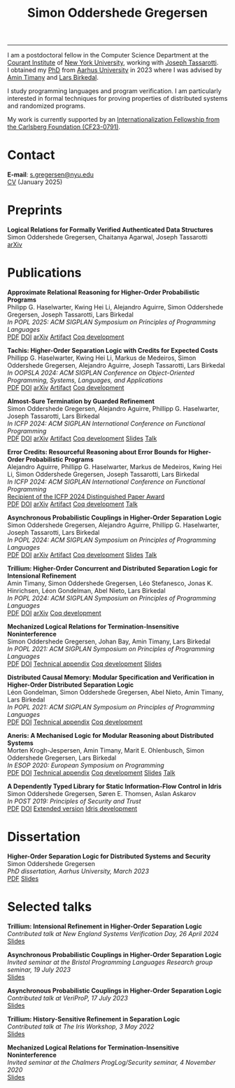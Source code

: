#+TITLE: Simon Oddershede Gregersen 
#+AUTHOR: Simon Oddershede Gregersen
#+EMAIL: s.gregersen@nyu.edu
#+options: toc:nil num:0
#+options: author:nil creator:nil
#+options: html-style:nil html-scripts:nil
#+options: timestamp:nil
#+html_doctype: html5
#+html_head: <link rel="stylesheet" type="text/css" href="org.css" />

-----
#+attr_html: :style float: right; margin: 0 0 20px 20px; text-align: right;
#+begin_sidebar
#+ATTR_HTML: :style border-radius: 2%; width: 220px;
[[./photo.png]]
#+end_sidebar

I am a postdoctoral fellow in the Computer Science Department at the [[https://cims.nyu.edu][Courant Institute]] of [[https://www.nyu.edu][New York University]], working with [[https://cs.nyu.edu/~jt4767/][Joseph Tassarotti]].
I obtained my [[https://pure.au.dk/portal/en/publications/higherorder-separation-logic-for-distributed-systems-and-security(ff07ec22-10d5-4e8e-86da-3e2a5609b2bd).html][PhD]] from [[http://cs.au.dk][Aarhus University]] in 2023 where I was advised by [[https://cs.au.dk/~timany][Amin Timany]] and [[http://cs.au.dk/~birke/][Lars Birkedal]].

I study programming languages and program verification.
I am particularly interested in formal techniques for proving properties of distributed systems and randomized programs.

My work is currently supported by an [[https://www.carlsbergfondet.dk/en/what-we-have-funded/cf23-0791/][Internationalization Fellowship from the Carlsberg Foundation (CF23-0791)]].

* Contact
:PROPERTIES:
:CUSTOM_ID: contact
:END:

*E-mail*: [[mailto:s.gregersen@nyu.edu][s.gregersen@nyu.edu]] \\
[[./CV.pdf][CV]] (January 2025)

#+begin_connect
[[https://orcid.org/0000-0001-6045-5232][file:orcid.svg]]
[[https://github.com/simongregersen][file:github.svg]]
[[https://scholar.google.com/citations?user=I-ltakEAAAAJ][file:scholar.svg]]
[[https://dblp.org/pid/263/1059.html][file:dblp.svg]]
#+end_connect

* Preprints
:PROPERTIES:
:CUSTOM_ID: preprints
:END:

#+begin_pubs
*Logical Relations for Formally Verified Authenticated Data Structures* \\
Simon Oddershede Gregersen, Chaitanya Agarwal, Joseph Tassarotti \\
[[https://arxiv.org/abs/2501.10802][arXiv]]
#+end_pubs

* Publications
:PROPERTIES:
:CUSTOM_ID: publications
:END:

#+begin_pubs
*Approximate Relational Reasoning for Higher-Order Probabilistic Programs* \\
Philipp G. Haselwarter, Kwing Hei Li, Alejandro Aguirre, Simon Oddershede Gregersen, Joseph Tassarotti, Lars Birkedal \\
/In POPL 2025: ACM SIGPLAN Symposium on Principles of Programming Languages/ \\
[[./papers/2025-approxis.pdf][PDF]] [[https://dl.acm.org/doi/10.1145/3704877][DOI]] [[https://arxiv.org/abs/2407.14107][arXiv]] [[https://doi.org/10.5281/zenodo.13939302][Artifact]] [[https://github.com/logsem/clutch][Coq development]]

*Tachis: Higher-Order Separation Logic with Credits for Expected Costs* \\
Phillipp G. Haselwarter, Kwing Hei Li, Markus de Medeiros, Simon Oddershede Gregersen, Alejandro Aguirre, Joseph Tassarotti, Lars Birkedal \\
/In OOPSLA 2024: ACM SIGPLAN Conference on Object-Oriented Programming, Systems, Languages, and Applications/ \\
[[./papers/2024-tachis.pdf][PDF]] [[https://doi.org/10.1145/3689753][DOI]] [[https://arxiv.org/abs/2405.20083][arXiv]] [[https://zenodo.org/records/12659527][Artifact]] [[https://github.com/logsem/clutch][Coq development]]

*Almost-Sure Termination by Guarded Refinement* \\
Simon Oddershede Gregersen, Alejandro Aguirre, Phillipp G. Haselwarter, Joseph Tassarotti, Lars Birkedal \\
/In ICFP 2024: ACM SIGPLAN International Conference on Functional Programming/ \\
[[./papers/2024-caliper.pdf][PDF]] [[https://doi.org/10.1145/3674632][DOI]] [[https://arxiv.org/abs/2404.08494][arXiv]] [[https://zenodo.org/records/11481248][Artifact]] [[https://github.com/logsem/clutch][Coq development]] [[./slides/2024-icfp-caliper.pdf][Slides]] [[https://www.youtube.com/live/F70QZaMoYJQ?feature=shared&t=19706][Talk]]

*Error Credits: Resourceful Reasoning about Error Bounds for Higher-Order Probabilistic Programs* \\
Alejandro Aguirre, Phillipp G. Haselwarter, Markus de Medeiros, Kwing Hei Li, Simon Oddershede Gregersen, Joseph Tassarotti, Lars Birkedal \\
/In ICFP 2024: ACM SIGPLAN International Conference on Functional Programming/ \\
_Recipient of the ICFP 2024 Distinguished Paper Award_ \\
[[./papers/2024-eris.pdf][PDF]] [[https://doi.org/10.1145/3674635][DOI]] [[https://arxiv.org/abs/2404.14223][arXiv]] [[https://zenodo.org/records/11489778][Artifact]] [[https://github.com/logsem/clutch][Coq development]] [[https://www.youtube.com/live/F70QZaMoYJQ?feature=shared&t=17369][Talk]]

*Asynchronous Probabilistic Couplings in Higher-Order Separation Logic* \\
Simon Oddershede Gregersen, Alejandro Aguirre, Phillipp G. Haselwarter, Joseph Tassarotti, Lars Birkedal \\
/In POPL 2024: ACM SIGPLAN Symposium on Principles of Programming Languages/ \\
[[./papers/2024-clutch.pdf][PDF]] [[https://doi.org/10.1145/3632868][DOI]] [[https://arxiv.org/abs/2301.10061][arXiv]] [[https://zenodo.org/records/8424490][Artifact]] [[https://github.com/logsem/clutch][Coq development]] [[./slides/2024-popl.pdf][Slides]] [[https://www.youtube.com/watch?v=pWbixzvXcLU&list=PLyrlk8Xaylp4ZCixLbPzpALO4JEquzcvz&index=21][Talk]]

*Trillium: Higher-Order Concurrent and Distributed Separation Logic for Intensional Refinement* \\
Amin Timany, Simon Oddershede Gregersen, Léo Stefanesco, Jonas K. Hinrichsen, Léon Gondelman, Abel Nieto, Lars Birkedal \\
/In POPL 2024: ACM SIGPLAN Symposium on Principles of Programming Languages/ \\
[[./papers/2024-trillium.pdf][PDF]] [[https://doi.org/10.1145/3632851][DOI]] [[https://arxiv.org/abs/2109.07863][arXiv]] [[https://github.com/logsem/trillium][Coq development]]

*Mechanized Logical Relations for Termination-Insensitive Noninterference* \\
Simon Oddershede Gregersen, Johan Bay, Amin Timany, Lars Birkedal \\
/In POPL 2021: ACM SIGPLAN Symposium on Principles of Programming Languages/ \\
[[./papers/2021-tiniris.pdf][PDF]] [[https://doi.org/10.1145/3434291][DOI]] [[./papers/2021-tiniris-appendix.pdf][Technical appendix]] [[https://github.com/logsem/iris-tini][Coq development]] [[./slides/2021-popl.pdf][Slides]]

*Distributed Causal Memory: Modular Specification and Verification in Higher-Order Distributed Separation Logic* \\
Léon Gondelman, Simon Oddershede Gregersen, Abel Nieto, Amin Timany, Lars Birkedal \\
/In POPL 2021: ACM SIGPLAN Symposium on Principles of Programming Languages/ \\
[[./papers/2021-ccddb.pdf][PDF]] [[https://doi.org/10.1145/3434323][DOI]] [[./papers/2021-ccddb-appendix.pdf][Technical appendix]] [[https://doi.org/10.5281/zenodo.4066607][Coq development]]

*Aneris: A Mechanised Logic for Modular Reasoning about Distributed Systems* \\
Morten Krogh-Jespersen, Amin Timany, Marit E. Ohlenbusch, Simon Oddershede Gregersen, Lars Birkedal \\
/In ESOP 2020: European Symposium on Programming/ \\
[[./papers/2020-aneris.pdf][PDF]] [[https://doi.org/10.1007/978-3-030-44914-8_13][DOI]] [[./papers/2020-aneris-appendix.pdf][Technical appendix]] [[https://github.com/logsem/aneris][Coq development]] [[./slides/2021-esop.pdf][Slides]] [[https://www.morressier.com/article/aneris-mechanised-logic-modular-reasoning-distributed-systems/604907f41a80aac83ca25d44][Talk]]

*A Dependently Typed Library for Static Information-Flow Control in Idris* \\
Simon Oddershede Gregersen, Søren E. Thomsen, Aslan Askarov \\
/In POST 2019: Principles of Security and Trust/ \\
[[./papers/2019-post-depsec.pdf][PDF]] [[https://doi.org/10.1007/978-3-030-17138-4_3][DOI]] [[./papers/2019-post-depsec-full.pdf][Extended version]] [[https://github.com/simongregersen/DepSec][Idris development]]
#+end_pubs

* Dissertation
#+begin_pubs
*Higher-Order Separation Logic for Distributed Systems and Security* \\
Simon Oddershede Gregersen \\
/PhD dissertation, Aarhus University, March 2023/ \\
[[./papers/2023-thesis.pdf][PDF]] [[./slides/2023-phd-defence.pdf][Slides]]
#+end_pubs

* Selected talks
:PROPERTIES:
:CUSTOM_ID: talks
:END:

#+begin_pubs
*Trillium: Intensional Refinement in Higher-Order Separation Logic* \\
/Contributed talk at New England Systems Verification Day, 26 April 2024/ \\
[[./slides/2024-nesvd.pdf][Slides]]

*Asynchronous Probabilistic Couplings in Higher-Order Separation Logic* \\
/Invited seminar at the Bristol Programming Languages Research group seminar, 19 July 2023/ \\
[[./slides/2023-bristol.pdf][Slides]]

*Asynchronous Probabilistic Couplings in Higher-Order Separation Logic* \\
/Contributed talk at VeriProP, 17 July 2023/ \\
[[./slides/2023-veriprop.pdf][Slides]]

*Trillium: History-Sensitive Refinement in Separation Logic* \\
/Contributed talk at The Iris Workshop, 3 May 2022/ \\
[[./slides/2022-iris-workshop.pdf][Slides]]

*Mechanized Logical Relations for Termination-Insensitive Noninterference* \\
/Invited seminar at the Chalmers ProgLog/Security seminar, 4 November 2020/ \\
[[./slides/2020-chalmers.pdf][Slides]]
#+end_pubs

# ** Teaching
#   - Teaching assistant for Compilation with [[http://askarov.net][Aslan Askarov]] (BSc course, [[https://kursuskatalog.au.dk/en/course/100489/Compilation][2020]])
#   - Guest lecturer in Program Analysis and Verification (MSc course, [[https://kursuskatalog.au.dk/en/course/92807/Program-Analysis-and-Verification][2019]]) on
#     /Concurrency and Invariants/
#   - Guest lecturer in Language-Based Security (MSc course, [[https://kursuskatalog.au.dk/en/course/82764/Language-Based-Security][2019]]) on /Spectre and
#     Meltdown/
#   - Teaching assistant for Programming Languages with [[https://cs.au.dk/~amoeller][Anders Møller]] (BSc
#     course, [[https://kursuskatalog.au.dk/en/course/72475/Programming-Languages][2018]], [[https://kursuskatalog.au.dk/en/course/82755/Programming-Languages][2019]], [[https://kursuskatalog.au.dk/en/course/111642/Programming-Languages][2022]])
#   - Teaching assistant for Functional Programming with [[http://users-cs.au.dk/spitters/][Bas Spitters]] (MSc
#     course, [[https://kursuskatalog.au.dk/en/course/82741/Functional-Programming][2018]])
